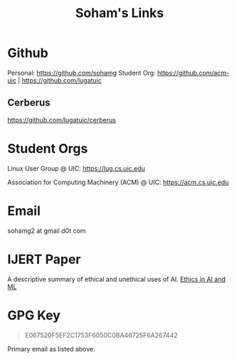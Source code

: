 #+TITLE: Soham's Links

* Github
Personal: https://github.com/sohamg
Student Org: https://github.com/acm-uic | https://github.com/lugatuic

** Cerberus
https://github.com/lugatuic/cerberus

* Student Orgs
Linux User Group @ UIC: https://lug.cs.uic.edu

Association for Computing Machinery (ACM) @ UIC: https://acm.cs.uic.edu

* Email
sohamg2 at gmail d0t com

* IJERT Paper
A descriptive summary of ethical and unethical uses of AI.
[[https://www.ijert.org/ethics-in-artificial-intelligence-and-machine-learning][Ethics in AI and ML]]

* GPG Key

#+BEGIN_QUOTE
E067520F5EF2C1753F6050C0BA46725F6A267442
#+END_QUOTE

Primary email as listed above.
